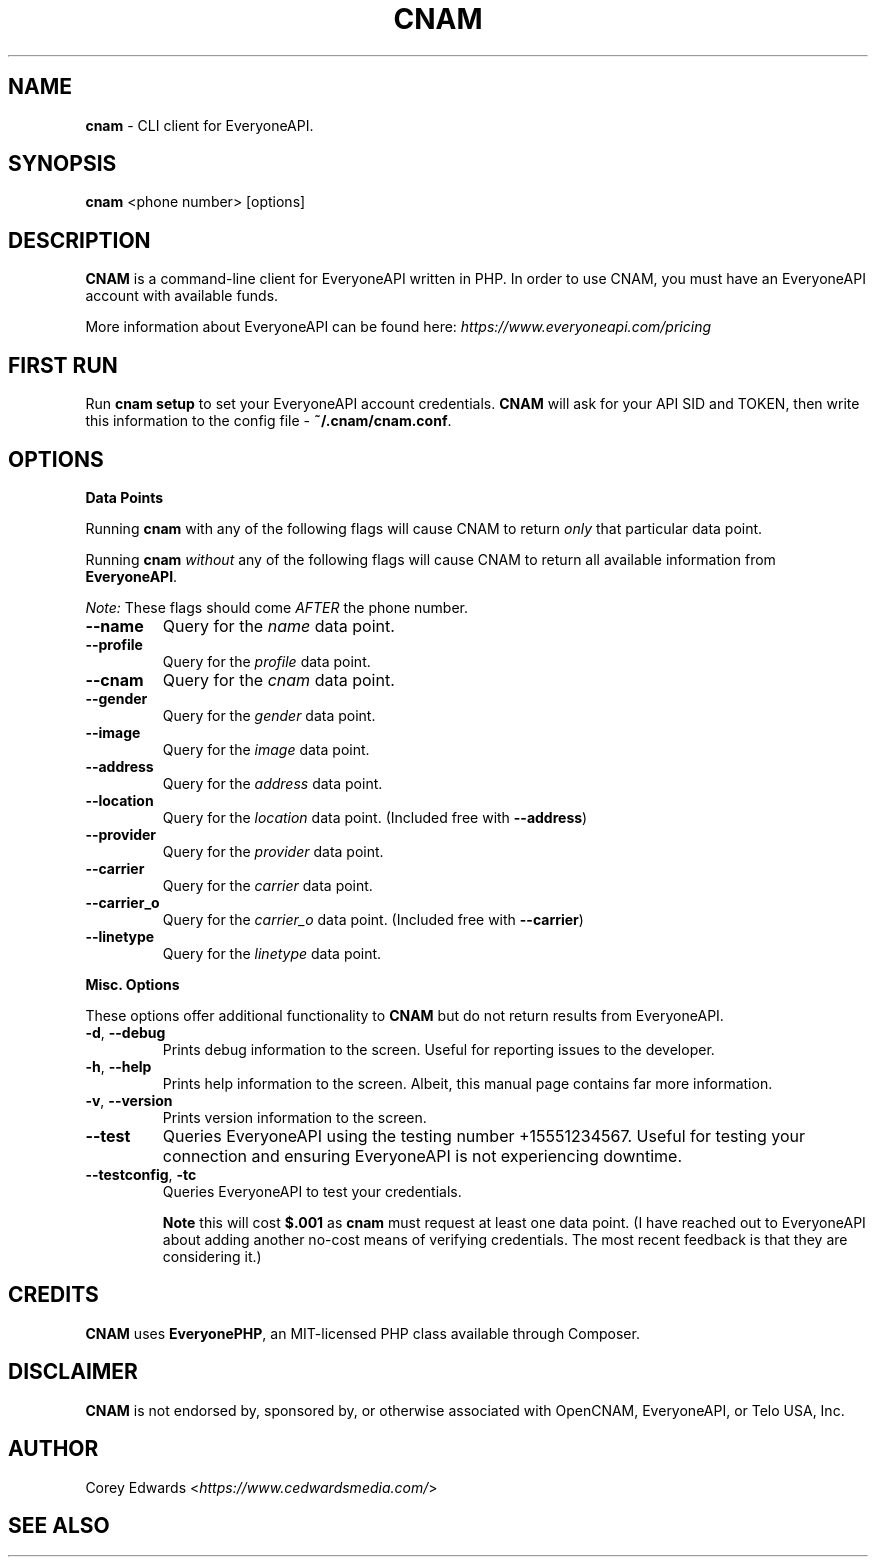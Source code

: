 .\" generated with Ronn/v0.7.3
.\" http://github.com/rtomayko/ronn/tree/0.7.3
.
.TH "CNAM" "1" "January 2016" "" ""
.
.SH "NAME"
\fBcnam\fR \- CLI client for EveryoneAPI\.
.
.SH "SYNOPSIS"
\fBcnam\fR <phone number> [options]
.
.SH "DESCRIPTION"
\fBCNAM\fR is a command\-line client for EveryoneAPI written in PHP\. In order to use CNAM, you must have an EveryoneAPI account with available funds\.
.
.P
More information about EveryoneAPI can be found here: \fIhttps://www\.everyoneapi\.com/pricing\fR
.
.SH "FIRST RUN"
Run \fBcnam setup\fR to set your EveryoneAPI account credentials\. \fBCNAM\fR will ask for your API SID and TOKEN, then write this information to the config file \- \fB~/\.cnam/cnam\.conf\fR\.
.
.SH "OPTIONS"
\fBData Points\fR
.
.P
Running \fBcnam\fR with any of the following flags will cause CNAM to return \fIonly\fR that particular data point\.
.
.P
Running \fBcnam\fR \fIwithout\fR any of the following flags will cause CNAM to return all available information from \fBEveryoneAPI\fR\.
.
.P
\fINote:\fR These flags should come \fIAFTER\fR the phone number\.
.
.TP
\fB\-\-name\fR
Query for the \fIname\fR data point\.
.
.TP
\fB\-\-profile\fR
Query for the \fIprofile\fR data point\.
.
.TP
\fB\-\-cnam\fR
Query for the \fIcnam\fR data point\.
.
.TP
\fB\-\-gender\fR
Query for the \fIgender\fR data point\.
.
.TP
\fB\-\-image\fR
Query for the \fIimage\fR data point\.
.
.TP
\fB\-\-address\fR
Query for the \fIaddress\fR data point\.
.
.TP
\fB\-\-location\fR
Query for the \fIlocation\fR data point\. (Included free with \fB\-\-address\fR)
.
.TP
\fB\-\-provider\fR
Query for the \fIprovider\fR data point\.
.
.TP
\fB\-\-carrier\fR
Query for the \fIcarrier\fR data point\.
.
.TP
\fB\-\-carrier_o\fR
Query for the \fIcarrier_o\fR data point\. (Included free with \fB\-\-carrier\fR)
.
.TP
\fB\-\-linetype\fR
Query for the \fIlinetype\fR data point\.
.
.P
\fBMisc\. Options\fR
.
.P
These options offer additional functionality to \fBCNAM\fR but do not return results from EveryoneAPI\.
.
.TP
\fB\-d\fR, \fB\-\-debug\fR
Prints debug information to the screen\. Useful for reporting issues to the developer\.
.
.TP
\fB\-h\fR, \fB\-\-help\fR
Prints help information to the screen\. Albeit, this manual page contains far more information\.
.
.TP
\fB\-v\fR, \fB\-\-version\fR
Prints version information to the screen\.
.
.TP
\fB\-\-test\fR
Queries EveryoneAPI using the testing number +15551234567\. Useful for testing your connection and ensuring EveryoneAPI is not experiencing downtime\.
.
.TP
\fB\-\-testconfig\fR, \fB\-tc\fR
Queries EveryoneAPI to test your credentials\.
.
.IP
\fBNote\fR this will cost \fB$\.001\fR as \fBcnam\fR must request at least one data point\. (I have reached out to EveryoneAPI about adding another no\-cost means of verifying credentials\. The most recent feedback is that they are considering it\.)
.
.SH "CREDITS"
\fBCNAM\fR uses \fBEveryonePHP\fR, an MIT\-licensed PHP class available through Composer\.
.
.SH "DISCLAIMER"
\fBCNAM\fR is not endorsed by, sponsored by, or otherwise associated with OpenCNAM, EveryoneAPI, or Telo USA, Inc\.
.
.SH "AUTHOR"
Corey Edwards <\fIhttps://www\.cedwardsmedia\.com/\fR>
.
.SH "SEE ALSO"

